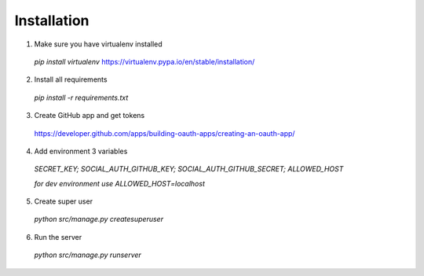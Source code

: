 Installation
==================================================

1. Make sure you have virtualenv installed

 `pip install virtualenv` https://virtualenv.pypa.io/en/stable/installation/

2. Install all requirements

 `pip install -r requirements.txt`

3. Create GitHub app and get tokens

 https://developer.github.com/apps/building-oauth-apps/creating-an-oauth-app/

4. Add environment 3 variables

 `SECRET_KEY; SOCIAL_AUTH_GITHUB_KEY; SOCIAL_AUTH_GITHUB_SECRET; ALLOWED_HOST`

 `for dev environment use ALLOWED_HOST=localhost`

5. Create super user

 `python src/manage.py createsuperuser`

6. Run the server

 `python src/manage.py runserver`
